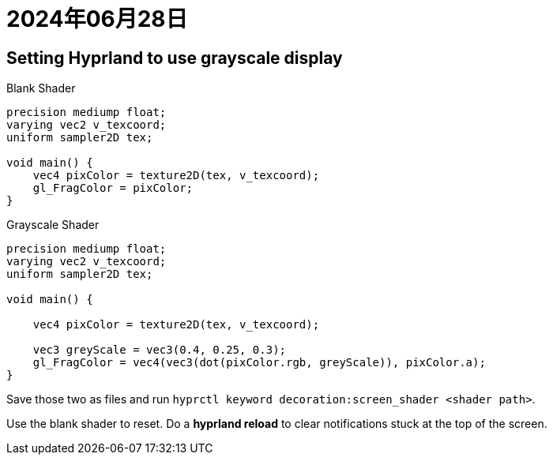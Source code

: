 = 2024年06月28日

== Setting Hyprland to use grayscale display

.Blank Shader
[,c]
----
precision mediump float;
varying vec2 v_texcoord;
uniform sampler2D tex;

void main() {
    vec4 pixColor = texture2D(tex, v_texcoord);
    gl_FragColor = pixColor;
}
----


.Grayscale Shader
[,c]
----
precision mediump float;
varying vec2 v_texcoord;
uniform sampler2D tex;

void main() {

    vec4 pixColor = texture2D(tex, v_texcoord);

    vec3 greyScale = vec3(0.4, 0.25, 0.3);
    gl_FragColor = vec4(vec3(dot(pixColor.rgb, greyScale)), pixColor.a);
}
----

Save those two as files and run ``hyprctl keyword decoration:screen_shader <shader path>``.

Use the blank shader to reset.
Do a *hyprland reload* to clear notifications stuck at the top of the screen.
